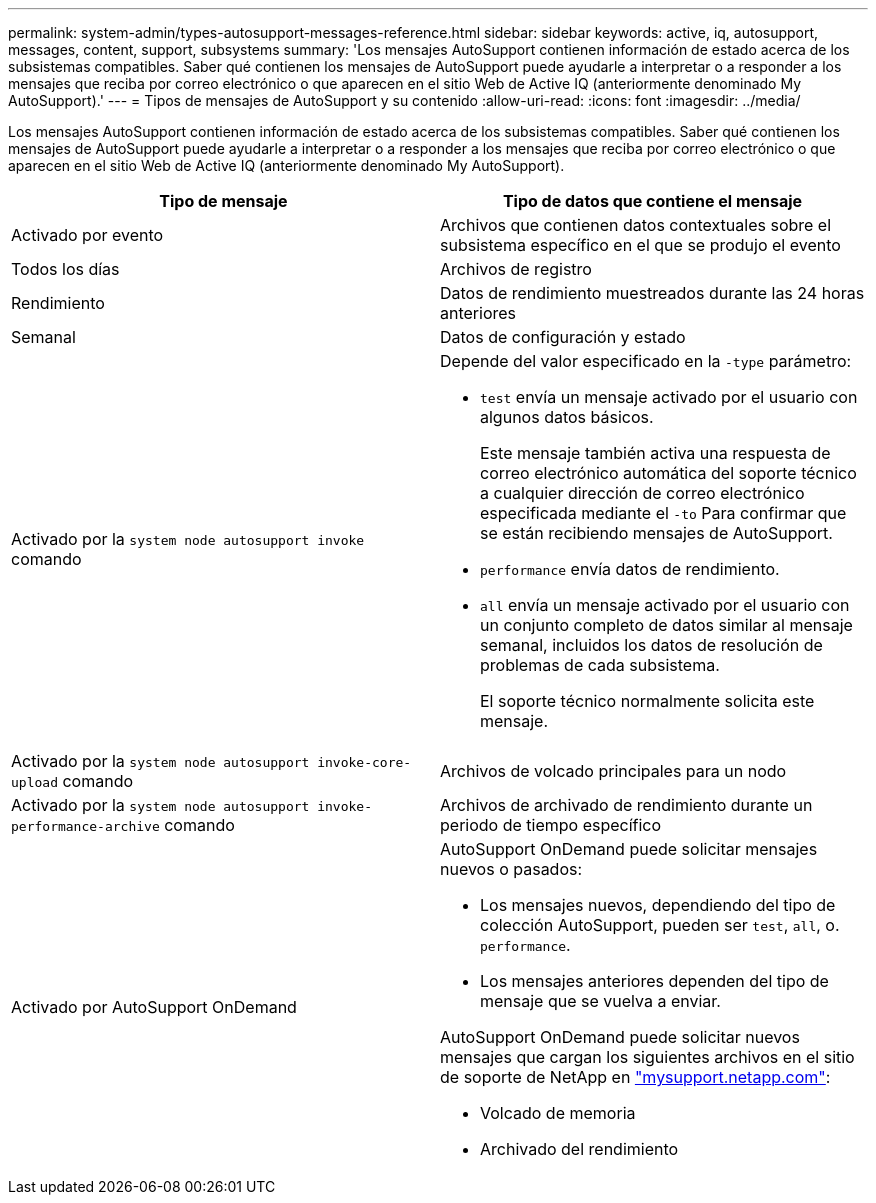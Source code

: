 ---
permalink: system-admin/types-autosupport-messages-reference.html 
sidebar: sidebar 
keywords: active, iq, autosupport, messages, content, support, subsystems 
summary: 'Los mensajes AutoSupport contienen información de estado acerca de los subsistemas compatibles. Saber qué contienen los mensajes de AutoSupport puede ayudarle a interpretar o a responder a los mensajes que reciba por correo electrónico o que aparecen en el sitio Web de Active IQ (anteriormente denominado My AutoSupport).' 
---
= Tipos de mensajes de AutoSupport y su contenido
:allow-uri-read: 
:icons: font
:imagesdir: ../media/


[role="lead"]
Los mensajes AutoSupport contienen información de estado acerca de los subsistemas compatibles. Saber qué contienen los mensajes de AutoSupport puede ayudarle a interpretar o a responder a los mensajes que reciba por correo electrónico o que aparecen en el sitio Web de Active IQ (anteriormente denominado My AutoSupport).

|===
| Tipo de mensaje | Tipo de datos que contiene el mensaje 


 a| 
Activado por evento
 a| 
Archivos que contienen datos contextuales sobre el subsistema específico en el que se produjo el evento



 a| 
Todos los días
 a| 
Archivos de registro



 a| 
Rendimiento
 a| 
Datos de rendimiento muestreados durante las 24 horas anteriores



 a| 
Semanal
 a| 
Datos de configuración y estado



 a| 
Activado por la `system node autosupport invoke` comando
 a| 
Depende del valor especificado en la `-type` parámetro:

* `test` envía un mensaje activado por el usuario con algunos datos básicos.
+
Este mensaje también activa una respuesta de correo electrónico automática del soporte técnico a cualquier dirección de correo electrónico especificada mediante el `-to` Para confirmar que se están recibiendo mensajes de AutoSupport.

* `performance` envía datos de rendimiento.
* `all` envía un mensaje activado por el usuario con un conjunto completo de datos similar al mensaje semanal, incluidos los datos de resolución de problemas de cada subsistema.
+
El soporte técnico normalmente solicita este mensaje.





 a| 
Activado por la `system node autosupport invoke-core-upload` comando
 a| 
Archivos de volcado principales para un nodo



 a| 
Activado por la `system node autosupport invoke-performance-archive` comando
 a| 
Archivos de archivado de rendimiento durante un periodo de tiempo específico



 a| 
Activado por AutoSupport OnDemand
 a| 
AutoSupport OnDemand puede solicitar mensajes nuevos o pasados:

* Los mensajes nuevos, dependiendo del tipo de colección AutoSupport, pueden ser `test`, `all`, o. `performance`.
* Los mensajes anteriores dependen del tipo de mensaje que se vuelva a enviar.


AutoSupport OnDemand puede solicitar nuevos mensajes que cargan los siguientes archivos en el sitio de soporte de NetApp en http://mysupport.netapp.com/["mysupport.netapp.com"]:

* Volcado de memoria
* Archivado del rendimiento


|===